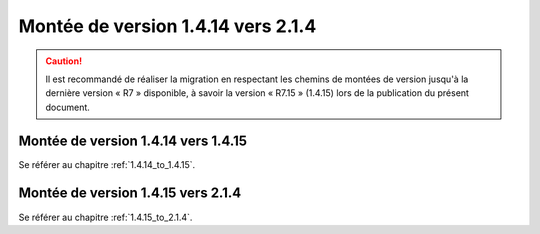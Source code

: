 Montée de version 1.4.14 vers 2.1.4
###################################

.. caution:: Il est recommandé de réaliser la migration en respectant les chemins de montées de version jusqu'à la dernière version « R7 » disponible, à savoir la version « R7.15 » (1.4.15) lors de la publication du présent document.

Montée de version 1.4.14 vers 1.4.15
====================================

Se référer au chapitre :ref:`1.4.14_to_1.4.15`.

Montée de version 1.4.15 vers 2.1.4
====================================

Se référer au chapitre :ref:`1.4.15_to_2.1.4`.